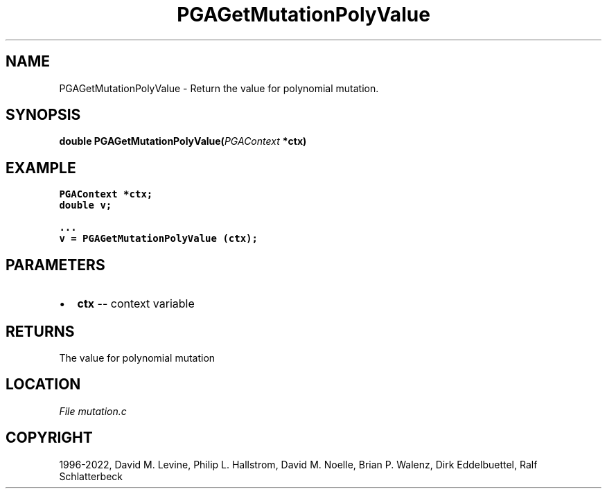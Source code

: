 .\" Man page generated from reStructuredText.
.
.
.nr rst2man-indent-level 0
.
.de1 rstReportMargin
\\$1 \\n[an-margin]
level \\n[rst2man-indent-level]
level margin: \\n[rst2man-indent\\n[rst2man-indent-level]]
-
\\n[rst2man-indent0]
\\n[rst2man-indent1]
\\n[rst2man-indent2]
..
.de1 INDENT
.\" .rstReportMargin pre:
. RS \\$1
. nr rst2man-indent\\n[rst2man-indent-level] \\n[an-margin]
. nr rst2man-indent-level +1
.\" .rstReportMargin post:
..
.de UNINDENT
. RE
.\" indent \\n[an-margin]
.\" old: \\n[rst2man-indent\\n[rst2man-indent-level]]
.nr rst2man-indent-level -1
.\" new: \\n[rst2man-indent\\n[rst2man-indent-level]]
.in \\n[rst2man-indent\\n[rst2man-indent-level]]u
..
.TH "PGAGetMutationPolyValue" "3" "2023-01-09" "" "PGAPack"
.SH NAME
PGAGetMutationPolyValue \- Return the value for polynomial mutation. 
.SH SYNOPSIS
.B double  PGAGetMutationPolyValue(\fI\%PGAContext\fP  *ctx) 
.sp
.SH EXAMPLE
.sp
.nf
.ft C
PGAContext *ctx;
double v;

\&...
v = PGAGetMutationPolyValue (ctx);
.ft P
.fi

 
.SH PARAMETERS
.IP \(bu 2
\fBctx\fP \-\- context variable 
.SH RETURNS
The value for polynomial mutation
.SH LOCATION
\fI\%File mutation.c\fP
.SH COPYRIGHT
1996-2022, David M. Levine, Philip L. Hallstrom, David M. Noelle, Brian P. Walenz, Dirk Eddelbuettel, Ralf Schlatterbeck
.\" Generated by docutils manpage writer.
.
